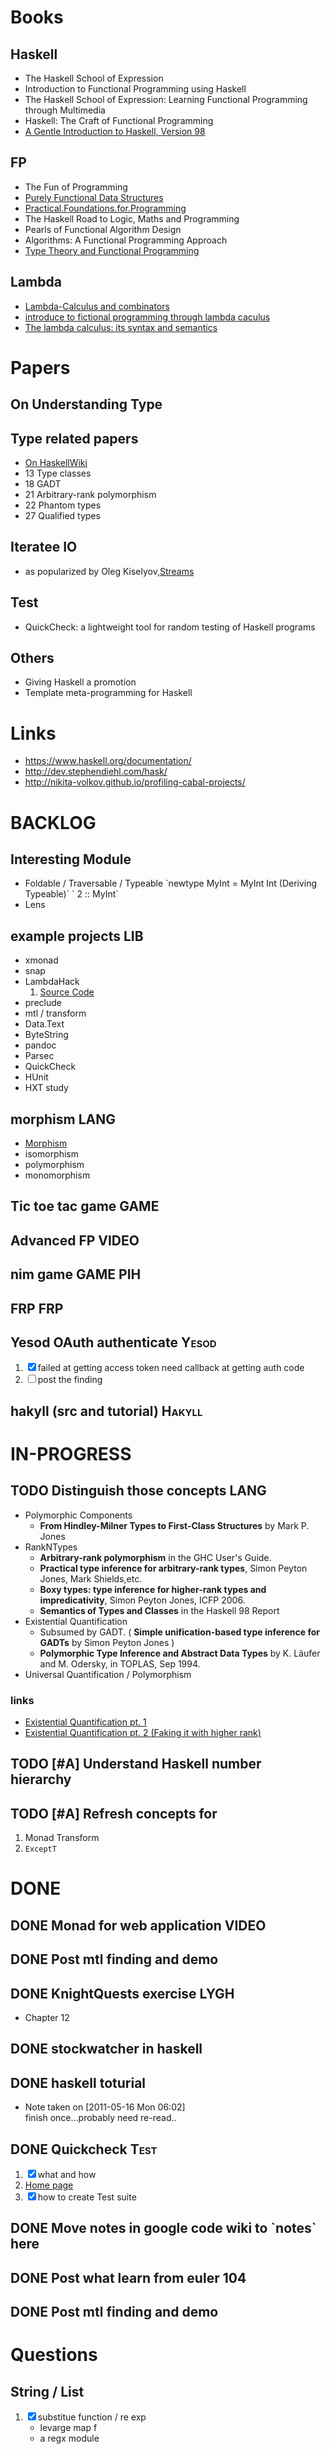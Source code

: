 * Books
** Haskell
  - The Haskell School of Expression
  - Introduction to Functional Programming using Haskell
  - The Haskell School of Expression: Learning Functional Programming through Multimedia
  - Haskell: The Craft of Functional Programming
  - [[http://www.haskell.org/tutorial/][A Gentle Introduction to Haskell, Version 98]]

** FP
   - The Fun of Programming
   - [[http://code.google.com/p/ipaper/downloads/detail?name=Purely_Functional_Data_Structures.pdf&can=2&q=][Purely Functional Data Structures]]
   - [[http://code.google.com/p/ipaper/downloads/detail?name=Practical.Foundations.for.Programming.pdf&can=2&q=][Practical.Foundations.for.Programming]]
   - The Haskell Road to Logic, Maths and Programming
   - Pearls of Functional Algorithm Design
   - Algorithms: A Functional Programming Approach
   - [[http://www.cs.kent.ac.uk/people/staff/sjt/TTFP/][Type Theory and Functional Programming]]

** Lambda
   - [[http://mmcs.sfedu.ru/~ulysses/CS/Lambda/Hindley,%20Seldin.%20Lambda-calculus%20and%20Combinators.pdf][Lambda-Calculus and combinators]]
   - [[http://cs.fit.edu/~ryan/library/functional_programming/gjm.lambook88.pdf][introduce to fictional programming through lambda caculus]]
   - [[http://mathgate.info/cebrown/notes/barendregt.php][The lambda calculus: its syntax and semantics]]
   
* Papers
** On Understanding Type
** Type related papers
   - [[http://www.haskell.org/haskellwiki/Research_papers/Type_systems][On HaskellWiki]]
   - 13 Type classes
   - 18 GADT
   - 21 Arbitrary-rank polymorphism
   - 22 Phantom types
   - 27 Qualified types
** Iteratee IO
   -  as popularized by Oleg Kiselyov,[[http://okmij.org/ftp/Streams.html][Streams]]

** Test
   - QuickCheck: a lightweight tool for random testing of Haskell programs   

** Others
   - Giving Haskell a promotion
   - Template meta-programming for Haskell

* Links
- https://www.haskell.org/documentation/
- http://dev.stephendiehl.com/hask/
- http://nikita-volkov.github.io/profiling-cabal-projects/

* BACKLOG
** Interesting Module
   - Foldable / Traversable / Typeable
     `newtype MyInt = MyInt Int (Deriving Typeable)`
     ` 2 :: MyInt`
   - Lens
** example projects                                                     :LIB:
   - xmonad
   - snap
   - LambdaHack
     1. [[https://github.com/kosmikus/LambdaHack][Source Code]]
   - preclude
   - mtl / transform
   - Data.Text
   - ByteString
   - pandoc
   - Parsec
   - QuickCheck
   - HUnit
   - HXT study
** morphism                                                            :LANG:
  - [[http://en.wikipedia.org/wiki/Morphism][Morphism]]
  - isomorphism
  - polymorphism
  - monomorphism
** Tic toe tac game                                                    :GAME:
** Advanced FP                                                        :VIDEO:
** nim game                                                        :GAME:PIH:
** FRP                                                                  :FRP:
** Yesod OAuth authenticate                                           :Yesod:
   1. [X] failed at getting access token
          need callback at getting auth code
   2. [ ] post the finding
** hakyll (src and tutorial)                                         :Hakyll:
* IN-PROGRESS
** TODO Distinguish those concepts :LANG:
   - Polymorphic Components
     - *From Hindley-Milner Types to First-Class Structures* by Mark P. Jones
   - RankNTypes
     - *Arbitrary-rank polymorphism* in the GHC User's Guide.
     - *Practical type inference for arbitrary-rank types*, Simon Peyton Jones, Mark Shields,etc.
     - *Boxy types: type inference for higher-rank types and impredicativity*, Simon Peyton Jones, ICFP 2006.
     - *Semantics of Types and Classes* in the Haskell 98 Report
   - Existential Quantification
     - Subsumed by GADT. ( *Simple unification-based type inference
       for GADTs* by Simon Peyton Jones )
     - *Polymorphic Type Inference and Abstract Data Types* by K. Läufer
       and M. Odersky, in TOPLAS, Sep 1994.
   - Universal Quantification / Polymorphism
*** links
    - [[http://johnlato.blogspot.in/2012/03/existential-quantification-pt-1.html][Existential Quantification pt. 1]]
    - [[http://johnlato.blogspot.in/2012/03/faking-it-with-higher-rank-existential.html][Existential Quantification pt. 2 (Faking it with higher rank)]]
** TODO [#A] Understand Haskell number hierarchy
** TODO [#A] Refresh concepts for
1. Monad Transform
2. ~ExceptT~
* DONE
** DONE Monad for web application                                     :VIDEO:
   CLOSED: [2012-10-11 Thu 20:49]
** DONE Post mtl finding and demo
   CLOSED: [2012-04-09 Mon 20:21]
** DONE KnightQuests exercise                                          :LYGH:
   CLOSED: [2012-04-07 Sat 11:19]
   - Chapter 12
** DONE stockwatcher in haskell
    CLOSED: [2011-05-16 Mon 06:02]
** DONE haskell toturial
   CLOSED: [2011-05-16 Mon 06:01]
   - Note taken on [2011-05-16 Mon 06:02] \\
     finish once...probably need re-read..
** DONE Quickcheck                                                     :Test:
   CLOSED: [2011-09-01 Thu 15:34]
   1. [X] what and how
   2. [[http://www.cse.chalmers.se/~rjmh/QuickCheck/][Home page]]
   3. [X] how to create Test suite

** DONE Move notes in google code wiki to `notes` here
   CLOSED: [2011-11-20 Sun 15:09]
** DONE Post what learn from euler 104
   CLOSED: [2011-12-26 Mon 19:45]
** DONE Post mtl finding and demo
   CLOSED: [2012-04-08 Sun 12:09]
* Questions
** String / List
   1. [X] substitue function / re exp
          - levarge map f
          - a regx module
* Tags

| TAG  | Full Name               |
|------+-------------------------|
| PIH  | Programming in Haskell  |
| LYGH | Learn Your Good Haskell |
